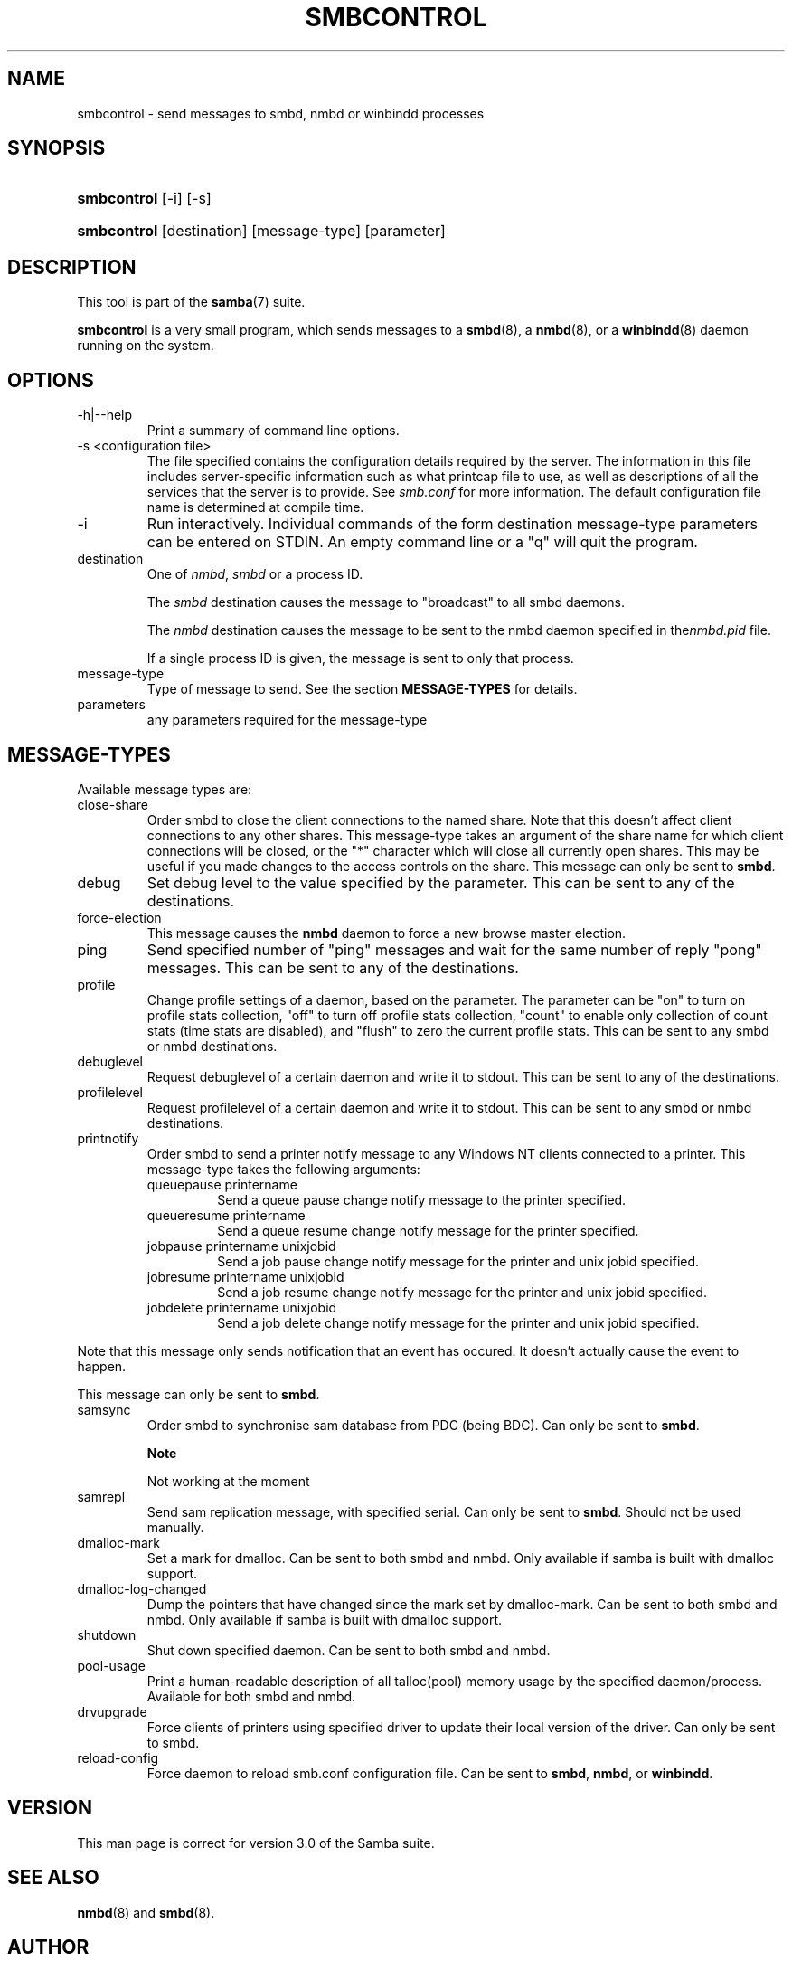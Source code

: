 .\"Generated by db2man.xsl. Don't modify this, modify the source.
.de Sh \" Subsection
.br
.if t .Sp
.ne 5
.PP
\fB\\$1\fR
.PP
..
.de Sp \" Vertical space (when we can't use .PP)
.if t .sp .5v
.if n .sp
..
.de Ip \" List item
.br
.ie \\n(.$>=3 .ne \\$3
.el .ne 3
.IP "\\$1" \\$2
..
.TH "SMBCONTROL" 1 "" "" ""
.SH NAME
smbcontrol \- send messages to smbd, nmbd or winbindd processes
.SH "SYNOPSIS"
.ad l
.hy 0
.HP 11
\fBsmbcontrol\fR [\-i] [\-s]
.ad
.hy
.ad l
.hy 0
.HP 11
\fBsmbcontrol\fR [destination] [message\-type] [parameter]
.ad
.hy

.SH "DESCRIPTION"

.PP
This tool is part of the \fBsamba\fR(7) suite\&.

.PP
\fBsmbcontrol\fR is a very small program, which sends messages to a \fBsmbd\fR(8), a \fBnmbd\fR(8), or a \fBwinbindd\fR(8) daemon running on the system\&.

.SH "OPTIONS"

.TP
\-h|\-\-help
Print a summary of command line options\&.

.TP
\-s <configuration file>
The file specified contains the configuration details required by the server\&. The information in this file includes server\-specific information such as what printcap file to use, as well as descriptions of all the services that the server is to provide\&. See \fIsmb\&.conf\fR for more information\&. The default configuration file name is determined at compile time\&.

.TP
\-i
Run interactively\&. Individual commands of the form destination message\-type parameters can be entered on STDIN\&. An empty command line or a "q" will quit the program\&.

.TP
destination
One of \fInmbd\fR, \fIsmbd\fR or a process ID\&.

The \fIsmbd\fR destination causes the message to "broadcast" to all smbd daemons\&.

The \fInmbd\fR destination causes the message to be sent to the nmbd daemon specified in the\fInmbd\&.pid\fR file\&.

If a single process ID is given, the message is sent to only that process\&.

.TP
message\-type
Type of message to send\&. See the section \fBMESSAGE\-TYPES\fR for details\&.

.TP
parameters
any parameters required for the message\-type

.SH "MESSAGE-TYPES"

.PP
Available message types are:

.TP
close\-share
Order smbd to close the client connections to the named share\&. Note that this doesn't affect client connections to any other shares\&. This message\-type takes an argument of the share name for which client connections will be closed, or the "*" character which will close all currently open shares\&. This may be useful if you made changes to the access controls on the share\&. This message can only be sent to \fBsmbd\fR\&.

.TP
debug
Set debug level to the value specified by the parameter\&. This can be sent to any of the destinations\&.

.TP
force\-election
This message causes the \fBnmbd\fR daemon to force a new browse master election\&.

.TP
ping
Send specified number of "ping" messages and wait for the same number of reply "pong" messages\&. This can be sent to any of the destinations\&.

.TP
profile
Change profile settings of a daemon, based on the parameter\&. The parameter can be "on" to turn on profile stats collection, "off" to turn off profile stats collection, "count" to enable only collection of count stats (time stats are disabled), and "flush" to zero the current profile stats\&. This can be sent to any smbd or nmbd destinations\&.

.TP
debuglevel
Request debuglevel of a certain daemon and write it to stdout\&. This can be sent to any of the destinations\&.

.TP
profilelevel
Request profilelevel of a certain daemon and write it to stdout\&. This can be sent to any smbd or nmbd destinations\&.

.TP
printnotify
Order smbd to send a printer notify message to any Windows NT clients connected to a printer\&. This message\-type takes the following arguments:


.RS

.TP
queuepause printername
Send a queue pause change notify message to the printer specified\&.

.TP
queueresume printername
Send a queue resume change notify message for the printer specified\&.

.TP
jobpause printername unixjobid
Send a job pause change notify message for the printer and unix jobid specified\&.

.TP
jobresume printername unixjobid
Send a job resume change notify message for the printer and unix jobid specified\&.

.TP
jobdelete printername unixjobid
Send a job delete change notify message for the printer and unix jobid specified\&.

.RE
Note that this message only sends notification that an event has occured\&. It doesn't actually cause the event to happen\&.

This message can only be sent to \fBsmbd\fR\&.

.TP
samsync
Order smbd to synchronise sam database from PDC (being BDC)\&. Can only be sent to \fBsmbd\fR\&.

.RS
.Sh "Note"
Not working at the moment

.RE

.TP
samrepl
Send sam replication message, with specified serial\&. Can only be sent to \fBsmbd\fR\&. Should not be used manually\&.

.TP
dmalloc\-mark
Set a mark for dmalloc\&. Can be sent to both smbd and nmbd\&. Only available if samba is built with dmalloc support\&.

.TP
dmalloc\-log\-changed
Dump the pointers that have changed since the mark set by dmalloc\-mark\&. Can be sent to both smbd and nmbd\&. Only available if samba is built with dmalloc support\&.

.TP
shutdown
Shut down specified daemon\&. Can be sent to both smbd and nmbd\&.

.TP
pool\-usage
Print a human\-readable description of all talloc(pool) memory usage by the specified daemon/process\&. Available for both smbd and nmbd\&.

.TP
drvupgrade
Force clients of printers using specified driver to update their local version of the driver\&. Can only be sent to smbd\&.

.TP
reload\-config
Force daemon to reload smb\&.conf configuration file\&. Can be sent to \fBsmbd\fR, \fBnmbd\fR, or \fBwinbindd\fR\&.

.SH "VERSION"

.PP
This man page is correct for version 3\&.0 of the Samba suite\&.

.SH "SEE ALSO"

.PP
\fBnmbd\fR(8) and \fBsmbd\fR(8)\&.

.SH "AUTHOR"

.PP
The original Samba software and related utilities were created by Andrew Tridgell\&. Samba is now developed by the Samba Team as an Open Source project similar to the way the Linux kernel is developed\&.

.PP
The original Samba man pages were written by Karl Auer\&. The man page sources were converted to YODL format (another excellent piece of Open Source software, available at ftp://ftp\&.icce\&.rug\&.nl/pub/unix/) and updated for the Samba 2\&.0 release by Jeremy Allison\&. The conversion to DocBook for Samba 2\&.2 was done by Gerald Carter\&. The conversion to DocBook XML 4\&.2 for Samba 3\&.0 was done by Alexander Bokovoy\&.

